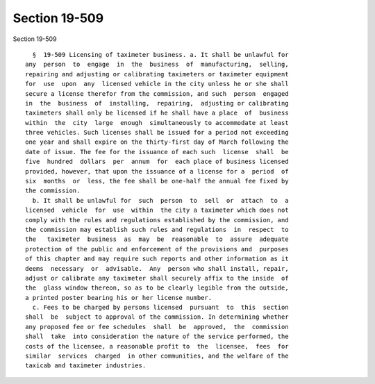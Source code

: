 Section 19-509
==============

Section 19-509 ::    
        
     
        §  19-509 Licensing of taximeter business. a. It shall be unlawful for
      any  person  to  engage  in  the  business  of  manufacturing,  selling,
      repairing and adjusting or calibrating taximeters or taximeter equipment
      for  use  upon  any  licensed vehicle in the city unless he or she shall
      secure a license therefor from the commission, and such  person  engaged
      in  the  business  of  installing,  repairing,  adjusting or calibrating
      taximeters shall only be licensed if he shall have a place  of  business
      within  the  city  large  enough  simultaneously to accommodate at least
      three vehicles. Such licenses shall be issued for a period not exceeding
      one year and shall expire on the thirty-first day of March following the
      date of issue. The fee for the issuance of each such  license  shall  be
      five  hundred  dollars  per  annum  for  each place of business licensed
      provided, however, that upon the issuance of a license for a  period  of
      six  months  or  less, the fee shall be one-half the annual fee fixed by
      the commission.
        b. It shall be unlawful for  such  person  to  sell  or  attach  to  a
      licensed  vehicle  for  use  within  the city a taximeter which does not
      comply with the rules and regulations established by the commission, and
      the commission may establish such rules and regulations  in  respect  to
      the   taximeter  business  as  may  be  reasonable  to  assure  adequate
      protection of the public and enforcement of the provisions and  purposes
      of this chapter and may require such reports and other information as it
      deems  necessary  or  advisable.  Any  person who shall install, repair,
      adjust or calibrate any taximeter shall securely affix to the inside  of
      the  glass window thereon, so as to be clearly legible from the outside,
      a printed poster bearing his or her license number.
        c. Fees to be charged by persons licensed  pursuant  to  this  section
      shall  be  subject to approval of the commission. In determining whether
      any proposed fee or fee schedules  shall  be  approved,  the  commission
      shall  take  into consideration the nature of the service performed, the
      costs of the licensee, a reasonable profit to  the  licensee,  fees  for
      similar  services  charged  in other communities, and the welfare of the
      taxicab and taximeter industries.
    
    
    
    
    
    
    